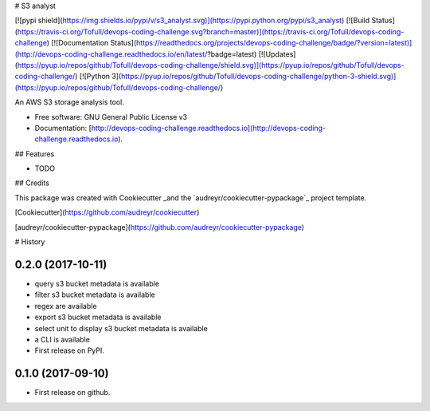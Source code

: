# S3 analyst

[![pypi shield](https://img.shields.io/pypi/v/s3_analyst.svg)](https://pypi.python.org/pypi/s3_analyst)
[![Build Status](https://travis-ci.org/Tofull/devops-coding-challenge.svg?branch=master)](https://travis-ci.org/Tofull/devops-coding-challenge)
[![Documentation Status](https://readthedocs.org/projects/devops-coding-challenge/badge/?version=latest)](http://devops-coding-challenge.readthedocs.io/en/latest/?badge=latest)
[![Updates](https://pyup.io/repos/github/Tofull/devops-coding-challenge/shield.svg)](https://pyup.io/repos/github/Tofull/devops-coding-challenge/)
[![Python 3](https://pyup.io/repos/github/Tofull/devops-coding-challenge/python-3-shield.svg)](https://pyup.io/repos/github/Tofull/devops-coding-challenge/)




An AWS S3 storage analysis tool.

- Free software: GNU General Public License v3
- Documentation: [http://devops-coding-challenge.readthedocs.io](http://devops-coding-challenge.readthedocs.io).


## Features

* TODO

## Credits

This package was created with Cookiecutter _and the `audreyr/cookiecutter-pypackage`_ project template.

[Cookiecutter](https://github.com/audreyr/cookiecutter)

[audreyr/cookiecutter-pypackage](https://github.com/audreyr/cookiecutter-pypackage)



# History

0.2.0 (2017-10-11)
------------------

* query s3 bucket metadata is available
* filter s3 bucket metadata is available
* regex are available
* export s3 bucket metadata is available
* select unit to display s3 bucket metadata is available
* a CLI is available
* First release on PyPI.


0.1.0 (2017-09-10)
------------------

* First release on github.


